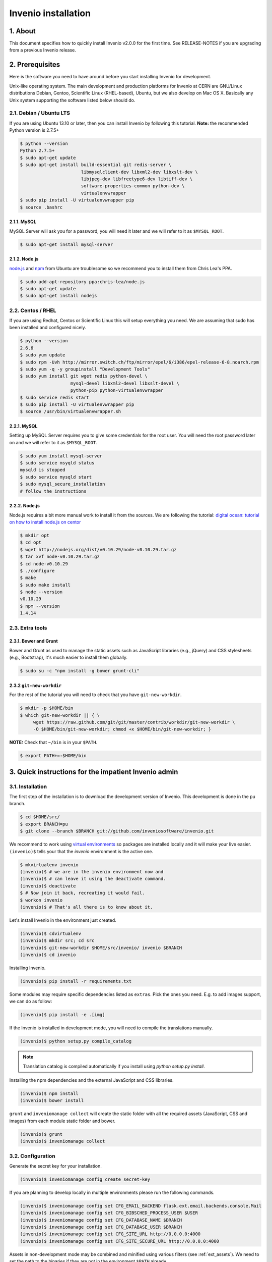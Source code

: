 Invenio installation
====================

1. About
--------

This document specifies how to quickly install Invenio v2.0.0 for the first
time. See RELEASE-NOTES if you are upgrading from a previous Invenio release.

2. Prerequisites
----------------

Here is the software you need to have around before you start installing
Invenio for development.

Unix-like operating system.  The main development and production platforms for
Invenio at CERN are GNU/Linux distributions Debian, Gentoo, Scientific Linux
(RHEL-based), Ubuntu, but we also develop on Mac OS X.  Basically any Unix
system supporting the software listed below should do.

2.1. Debian / Ubuntu LTS
~~~~~~~~~~~~~~~~~~~~~~~~

If you are using Ubuntu 13.10 or later, then you can install Invenio by
following this tutorial. **Note:** the recommended Python version is 2.7.5+

.. code-block:: console

    $ python --version
    Python 2.7.5+
    $ sudo apt-get update
    $ sudo apt-get install build-essential git redis-server \
                           libmysqlclient-dev libxml2-dev libxslt-dev \
                           libjpeg-dev libfreetype6-dev libtiff-dev \
                           software-properties-common python-dev \
                           virtualenvwrapper
    $ sudo pip install -U virtualenvwrapper pip
    $ source .bashrc

2.1.1. MySQL
++++++++++++

MySQL Server will ask you for a password, you will need it later and we will
refer to it as ``$MYSQL_ROOT``.

.. code-block:: console

    $ sudo apt-get install mysql-server

2.1.2. Node.js
++++++++++++++

`node.js <http://nodejs.org/>`_ and `npm <https://www.npmjs.org/>`_ from Ubuntu
are troublesome so we recommend you to install them from Chris Lea's PPA.

.. code-block:: console

    $ sudo add-apt-repository ppa:chris-lea/node.js
    $ sudo apt-get update
    $ sudo apt-get install nodejs

2.2. Centos / RHEL
~~~~~~~~~~~~~~~~~~

If you are using Redhat, Centos or Scientific Linux this will setup everything
you need. We are assuming that sudo has been installed and configured nicely.

.. code-block:: console

    $ python --version
    2.6.6
    $ sudo yum update
    $ sudo rpm -Uvh http://mirror.switch.ch/ftp/mirror/epel/6/i386/epel-release-6-8.noarch.rpm
    $ sudo yum -q -y groupinstall "Development Tools"
    $ sudo yum install git wget redis python-devel \
                       mysql-devel libxml2-devel libxslt-devel \
                       python-pip python-virtualenvwrapper
    $ sudo service redis start
    $ sudo pip install -U virtualenvwrapper pip
    $ source /usr/bin/virtualenvwrapper.sh

2.2.1. MySQL
++++++++++++

Setting up MySQL Server requires you to give some credentials for the root
user. You will need the root password later on and we will refer to it as
``$MYSQL_ROOT``.

.. code-block:: console

    $ sudo yum install mysql-server
    $ sudo service msyqld status
    mysqld is stopped
    $ sudo service mysqld start
    $ sudo mysql_secure_installation
    # follow the instructions

2.2.2. Node.js
++++++++++++++

Node.js requires a bit more manual work to install it from the sources. We are
following the tutorial: `digital ocean: tutorial on how to install node.js on
centor
<https://www.digitalocean.com/community/tutorials/how-to-install-and-run-a-node-js-app-on-centos-6-4-64bit>`_

.. code-block:: console

    $ mkdir opt
    $ cd opt
    $ wget http://nodejs.org/dist/v0.10.29/node-v0.10.29.tar.gz
    $ tar xvf node-v0.10.29.tar.gz
    $ cd node-v0.10.29
    $ ./configure
    $ make
    $ sudo make install
    $ node --version
    v0.10.29
    $ npm --version
    1.4.14


2.3. Extra tools
~~~~~~~~~~~~~~~~

2.3.1. Bower and Grunt
++++++++++++++++++++++

Bower and Grunt as used to manage the static assets such as JavaScript
libraries (e.g., jQuery) and CSS stylesheets (e.g., Bootstrap), it's much
easier to install them globally.

.. code-block:: console

    $ sudo su -c "npm install -g bower grunt-cli"


2.3.2 ``git-new-workdir``
++++++++++++++++++++++++++

For the rest of the tutorial you will need to check that you have ``git-new-workdir``.

.. code-block:: console

    $ mkdir -p $HOME/bin
    $ which git-new-workdir || { \
         wget https://raw.github.com/git/git/master/contrib/workdir/git-new-workdir \
         -O $HOME/bin/git-new-workdir; chmod +x $HOME/bin/git-new-workdir; }

**NOTE:** Check that ``~/bin`` is in your ``$PATH``.

.. code-block:: console

    $ export PATH+=:$HOME/bin


3. Quick instructions for the impatient Invenio admin
------------------------------------------------------

3.1. Installation
~~~~~~~~~~~~~~~~~

The first step of the installation is to download the development version of
Invenio. This development is done in the ``pu`` branch.

.. code-block:: console

    $ cd $HOME/src/
    $ export BRANCH=pu
    $ git clone --branch $BRANCH git://github.com/inveniosoftware/invenio.git

We recommend to work using
`virtual environments <http://www.virtualenv.org/>`_ so packages are installed
locally and it will make your live easier. ``(invenio)$`` tells your that the
*invenio* environment is the active one.

.. code-block:: console

    $ mkvirtualenv invenio
    (invenio)$ # we are in the invenio environment now and
    (invenio)$ # can leave it using the deactivate command.
    (invenio)$ deactivate
    $ # Now join it back, recreating it would fail.
    $ workon invenio
    (invenio)$ # That's all there is to know about it.

Let's install Invenio in the environment just created.

.. code-block:: console

    (invenio)$ cdvirtualenv
    (invenio)$ mkdir src; cd src
    (invenio)$ git-new-workdir $HOME/src/invenio/ invenio $BRANCH
    (invenio)$ cd invenio

Installing Invenio.

.. code-block:: console

    (invenio)$ pip install -r requirements.txt

Some modules may require specific dependencies listed as ``extras``. Pick the
ones you need. E.g. to add images support, we can do as follow:

.. code-block:: console

    (invenio)$ pip install -e .[img]

If the Invenio is installed in development mode, you will need to compile the
translations manually.

.. code-block:: console

    (invenio)$ python setup.py compile_catalog

.. note:: Translation catalog is compiled automatically if you install
    using `python setup.py install`.

Installing the npm dependencies and the external JavaScript and CSS libraries.

..  FIXME
    bower / grunt / inveniomanage collect should be run after the demosite has
    been installed and only there.

.. code-block:: console

    (invenio)$ npm install
    (invenio)$ bower install

``grunt`` and ``inveniomanage collect`` will create the static folder with all
the required assets (JavaScript, CSS and images) from each module static folder
and bower.

.. code-block:: console

    (invenio)$ grunt
    (invenio)$ inveniomanage collect


3.2. Configuration
~~~~~~~~~~~~~~~~~~

Generate the secret key for your installation.

.. code-block:: console

    (invenio)$ inveniomanage config create secret-key

If you are planning to develop locally in multiple environments please run
the following commands.

.. code-block:: console

    (invenio)$ inveniomanage config set CFG_EMAIL_BACKEND flask.ext.email.backends.console.Mail
    (invenio)$ inveniomanage config set CFG_BIBSCHED_PROCESS_USER $USER
    (invenio)$ inveniomanage config set CFG_DATABASE_NAME $BRANCH
    (invenio)$ inveniomanage config set CFG_DATABASE_USER $BRANCH
    (invenio)$ inveniomanage config set CFG_SITE_URL http://0.0.0.0:4000
    (invenio)$ inveniomanage config set CFG_SITE_SECURE_URL http://0.0.0.0:4000

Assets in non-development mode may be combined and minified using various
filters (see :ref:`ext_assets`). We need to set the path to the binaries if
they are not in the environment ``$PATH`` already.

.. code-block:: console

    # Global installation
    $ sudo su -c "npm install -g less clean-css requirejs uglify-js"

    or
    # Local installation
    (invenio)$ inveniomanage config set LESS_BIN `find $PWD/node_modules -iname lessc | head -1`
    (invenio)$ inveniomanage config set CLEANCSS_BIN `find $PWD/node_modules -iname cleancss | head -1`
    (invenio)$ inveniomanage config set REQUIREJS_BIN `find $PWD/node_modules -iname r.js | head -1`
    (invenio)$ inveniomanage config set UGLIFYJS_BIN `find $PWD/node_modules -iname uglifyjs | head -1`

Invenio comes with default demo site configuration examples that you can use
for quick start.

.. code-block:: console

    (invenio)$ cd $HOME/src/
    (invenio)$ git clone --branch $BRANCH git://github.com/inveniosoftware/invenio-demosite.git
    (invenio)$ cdvirtualenv src
    (invenio)$ git-new-workdir ~/src/invenio-demosite/ invenio-demosite $BRANCH
    (invenio)$ cd invenio-demosite
    (invenio)$ pip install -r requirements.txt --exists-action i


3.3. Development
~~~~~~~~~~~~~~~~

Once you have everything installed you can create database and populate it
with demo records.

.. code-block:: console

    (invenio)$ inveniomanage database init --user=root --password=$MYSQL_ROOT --yes-i-know
    (invenio)$ inveniomanage database create
    (invenio)$ inveniomanage demosite create --packages=invenio_demosite.base

Now you should be able to run the development server. Invenio uses
`Celery <http://www.celeryproject.org/>`_ and `Redis <http://redis.io/>`_
which must be running alongside with the web server.

.. code-block:: console

    $ # make sure that redis is running
    $ sudo service redis-server status
    redis-server is running
    $ # or start it with start
    $ sudo service redis-start start

    $ # launch celery
    $ workon invenio
    (invenio)$ celeryd -E -A invenio.celery.celery --workdir=$VIRTUAL_ENV

    $ # in a new terminal
    $ workon invenio
    (invenio)$ inveniomanage runserver
     * Running on http://0.0.0.0:4000/
     * Restarting with reloader


**Troubleshooting:** As a developer, you may want to use the provided
``Procfile`` with `honcho <https://pypi.python.org/pypi/honcho>`_. It
starts all the services at once with nice colors. Be default, it also runs
`flower <https://pypi.python.org/pypi/flower>`_ which offers a web interface
to monitor the *Celery* tasks.

.. code-block:: console

    (invenio)$ pip install flower

When you have the servers running, it is possible to upload the demo records.

.. code-block:: console

    $ # in a new terminal
    $ workon invenio
    (invenio)$ inveniomanage demosite populate --packages=invenio_demosite.base

And you may now open your favourite web browser on
`http://0.0.0.0:4000/ <http://0.0.0.0:4000/>`_

Optionally, if you are using Bash shell completion, then you may want to
register python argcomplete for inveniomanage.

.. code-block:: bash

    eval "$(register-python-argcomplete inveniomanage)"

4. Final words
--------------

Good luck, and thanks for choosing Invenio.

       - Invenio Development Team
         <info@invenio-software.org>
         <http://invenio-software.org/>
